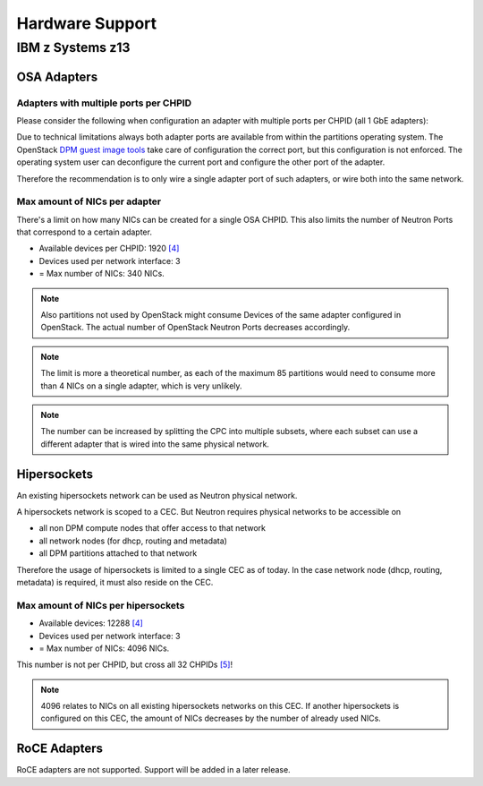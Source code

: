 .. _hardware_support:

================
Hardware Support
================

IBM z Systems z13
-----------------

OSA Adapters
~~~~~~~~~~~~

.. list-table:: OSA adapters
    :header-rows: 1
    :widths: 40 10 10 10 10 10 10

    * - Adapter
      - Feature Codes
      - CHPIDS per adapter
      - Ports per CHPID
      - Total ports
    * - OSA-Express5S 10 GbE `[2]`_
      - #0415, #0416
      - 1
      - 1
      - 1
    * - OSA-Express5S GbE `[2]`_
      - #0413, #0414
      - 1
      - 2
      - 2
    * - OSA-Express5S 1000BASE-T Ethernet `[2]`_
      - #0417
      - 1
      - 2
      - 2
    * - OSA-Express4S GbE `[6]`_
      - #0404, #0405
      - 2
      - 2
      - 4
    * - OSA-Express4S 10 GbE `[6]`_
      - #0406, #0407
      - 1
      - 1
      - 1
    * - OSA-Express4s 1000BASE-T `[6]`_
      - #0408
      - 2
      - 2
      - 4

Adapters with multiple ports per CHPID
++++++++++++++++++++++++++++++++++++++

Please consider the following when configuration an adapter with multiple
ports per CHPID (all 1 GbE adapters):

Due to technical limitations always both adapter ports are available from
within the partitions operating system. The OpenStack
`DPM guest image tools <https://review.openstack.org/426809>`_ take care
of configuration the correct port, but this configuration is not enforced.
The operating system user can deconfigure the current port and configure
the other port of the adapter.

Therefore the recommendation is to only wire a single adapter port of such
adapters, or wire both into the same network.

Max amount of NICs per adapter
++++++++++++++++++++++++++++++

There's a limit on how many NICs can be created for a single OSA CHPID. This
also limits the number of Neutron Ports that correspond to a certain adapter.

* Available devices per CHPID: 1920 `[4]`_

* Devices used per network interface: 3

* = Max number of NICs: 340 NICs.

.. note::
    Also partitions not used by OpenStack might consume Devices of the same
    adapter configured in OpenStack. The actual number of OpenStack Neutron
    Ports decreases accordingly.

.. note::
    The limit is more a theoretical number, as each of the maximum 85
    partitions would need to consume more than 4 NICs on a single adapter,
    which is very unlikely.

.. note::
    The number can be increased by splitting the CPC into multiple subsets,
    where each subset can use a different adapter that is wired into the same
    physical network.

Hipersockets
~~~~~~~~~~~~

An existing hipersockets network can be used as Neutron physical network.

A hipersockets network is scoped to a CEC. But Neutron requires physical
networks to be accessible on

* all non DPM compute nodes that offer access to that network

* all network nodes (for dhcp, routing and metadata)

* all DPM partitions attached to that network

Therefore the usage of hipersockets is limited to a single CEC as of today.
In the case network node (dhcp, routing, metadata) is required, it must
also reside on the CEC.


Max amount of NICs per hipersockets
+++++++++++++++++++++++++++++++++++

* Available devices: 12288 `[4]`_

* Devices used per network interface: 3

* = Max number of NICs: 4096 NICs.

This number is not per CHPID, but cross all 32 CHPIDs `[5]`_!

.. note::
  4096 relates to NICs on all existing hipersockets networks on this CEC.
  If another hipersockets is configured on this CEC, the amount of NICs
  decreases by the number of already used NICs.


RoCE Adapters
~~~~~~~~~~~~~

RoCE adapters are not supported. Support will be added in a later release.

.. _[2]: http://www-03.ibm.com/systems/z/hardware/networking/features.html
.. _[4]: http://www.redbooks.ibm.com/redbooks/pdfs/sg245948.pdf
.. _[5]: http://www.redbooks.ibm.com/redbooks/pdfs/sg246816.pdf
.. _[6]: http://www.redbooks.ibm.com/redbooks/pdfs/sg245444.pdf